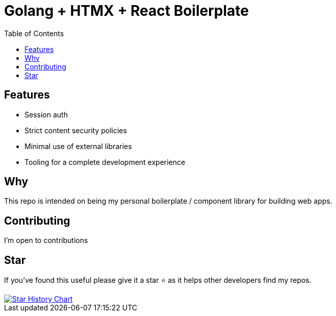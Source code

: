 = Golang + HTMX + React Boilerplate
ifdef::env-github[]
Gavin Kondrath <78187175+gavink97@users.noreply.github.com>
v1.0, 2024-04-12
:homepage: https://github.com/gavink97
endif::[]
:toc:
:icons: font

== Features
    - Session auth
    - Strict content security policies
    - Minimal use of external libraries
    - Tooling for a complete development experience

== Why

This repo is intended on being my personal boilerplate / component library for
building web apps.

== Contributing

I'm open to contributions

== Star

If you've found this useful please give it a star ⭐️ as it helps other developers
find my repos.

++++
<a href="https://star-history.com/#gavink97/go-htmx-react&Date">
 <picture>
   <source media="(prefers-color-scheme: dark)" srcset="https://api.star-history.com/svg?repos=gavink97/go-htmx-react&type=Date&theme=dark" />
   <source media="(prefers-color-scheme: light)" srcset="https://api.star-history.com/svg?repos=gavink97/go-htmx-react&type=Date" />
   <img alt="Star History Chart" src="https://api.star-history.com/svg?repos=gavink97/go-htmx-react&type=Date" />
 </picture>
</a>
++++
